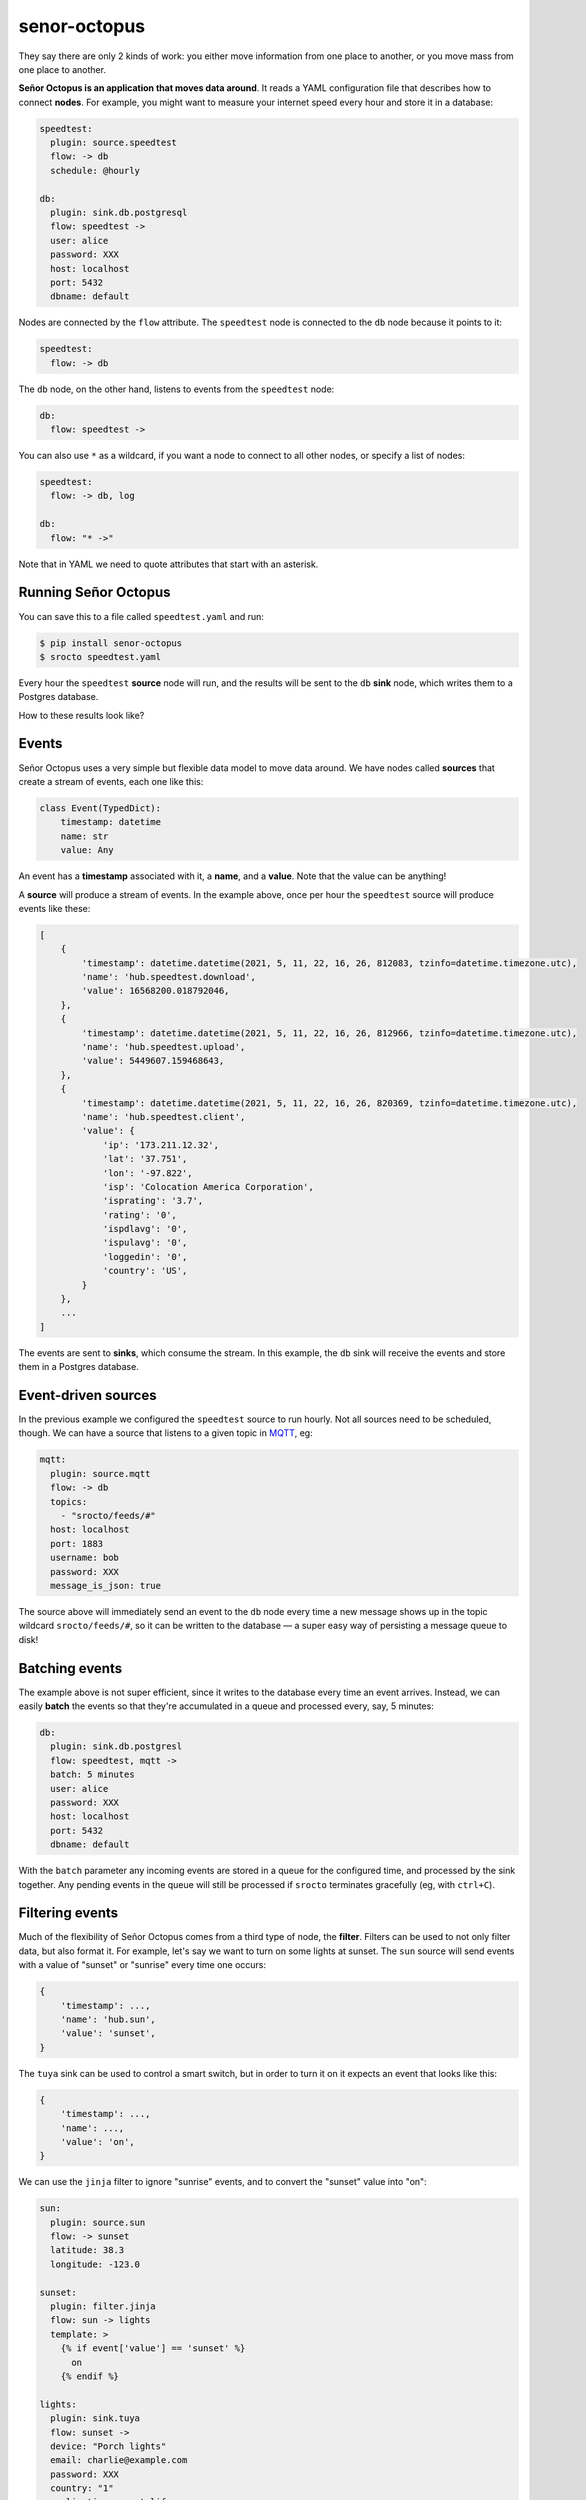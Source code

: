 =============
senor-octopus
=============

They say there are only 2 kinds of work: you either move information from one place to another, or you move mass from one place to another.

**Señor Octopus is an application that moves data around**. It reads a YAML configuration file that describes how to connect **nodes**. For example, you might want to measure your internet speed every hour and store it in a database:

.. code-block:: yaml

    speedtest:
      plugin: source.speedtest
      flow: -> db
      schedule: @hourly

    db:
      plugin: sink.db.postgresql
      flow: speedtest ->
      user: alice
      password: XXX
      host: localhost
      port: 5432
      dbname: default
      
Nodes are connected by the ``flow`` attribute. The ``speedtest`` node is connected to the ``db`` node because it points to it:

.. code-block:: yaml

    speedtest:
      flow: -> db

The ``db`` node, on the other hand, listens to events from the ``speedtest`` node:

.. code-block:: yaml

    db:
      flow: speedtest ->

You can also use ``*`` as a wildcard, if you want a node to connect to all other nodes, or specify a list of nodes:

.. code-block:: yaml

    speedtest:
      flow: -> db, log
      
    db:
      flow: "* ->"
      
Note that in YAML we need to quote attributes that start with an asterisk.

Running Señor Octopus
=====================

You can save this to a file called ``speedtest.yaml`` and run:

.. code-block:: bash

    $ pip install senor-octopus
    $ srocto speedtest.yaml

Every hour the ``speedtest`` **source** node will run, and the results will be sent to the ``db`` **sink** node, which writes them to a Postgres database.

How to these results look like?

Events
======

Señor Octopus uses a very simple but flexible data model to move data around. We have nodes called **sources** that create a stream of events, each one like this:

.. code-block:: python

    class Event(TypedDict):
        timestamp: datetime
        name: str
        value: Any
    
An event has a **timestamp** associated with it, a **name**, and a **value**. Note that the value can be anything!

A **source** will produce a stream of events. In the example above, once per hour the ``speedtest`` source will produce events like these:

.. code-block:: python

    [
        {
            'timestamp': datetime.datetime(2021, 5, 11, 22, 16, 26, 812083, tzinfo=datetime.timezone.utc),
            'name': 'hub.speedtest.download',
            'value': 16568200.018792046,
        },
        {
            'timestamp': datetime.datetime(2021, 5, 11, 22, 16, 26, 812966, tzinfo=datetime.timezone.utc),
            'name': 'hub.speedtest.upload',
            'value': 5449607.159468643,
        },
        {
            'timestamp': datetime.datetime(2021, 5, 11, 22, 16, 26, 820369, tzinfo=datetime.timezone.utc),
            'name': 'hub.speedtest.client',
            'value': {
                'ip': '173.211.12.32',
                'lat': '37.751',
                'lon': '-97.822',
                'isp': 'Colocation America Corporation',
                'isprating': '3.7',
                'rating': '0',
                'ispdlavg': '0',
                'ispulavg': '0',
                'loggedin': '0',
                'country': 'US',
            }
        },
        ...
    ]

The events are sent to **sinks**, which consume the stream. In this example, the ``db`` sink will receive the events and store them in a Postgres database.

Event-driven sources
====================

In the previous example we configured the ``speedtest`` source to run hourly. Not all sources need to be scheduled, though. We can have a source that listens to a given topic in `MQTT <https://mqtt.org/>`_, eg:

.. code-block:: yaml

    mqtt:
      plugin: source.mqtt
      flow: -> db
      topics:
        - "srocto/feeds/#"
      host: localhost
      port: 1883
      username: bob
      password: XXX
      message_is_json: true

The source above will immediately send an event to the ``db`` node every time a new message shows up in the topic wildcard ``srocto/feeds/#``, so it can be written to the database — a super easy way of persisting a message queue to disk!

Batching events
===============

The example above is not super efficient, since it writes to the database every time an event arrives. Instead, we can easily **batch** the events so that they're accumulated in a queue and processed every, say, 5 minutes:

.. code-block:: yaml

    db:
      plugin: sink.db.postgresl
      flow: speedtest, mqtt ->
      batch: 5 minutes
      user: alice
      password: XXX
      host: localhost
      port: 5432
      dbname: default

With the ``batch`` parameter any incoming events are stored in a queue for the configured time, and processed by the sink together. Any pending events in the queue will still be processed if ``srocto`` terminates gracefully (eg, with ``ctrl+C``).

Filtering events
================

Much of the flexibility of Señor Octopus comes from a third type of node, the **filter**. Filters can be used to not only filter data, but also format it. For example, let's say we want to turn on some lights at sunset. The ``sun`` source will send events with a value of "sunset" or "sunrise" every time one occurs:

.. code-block:: python

    {
        'timestamp': ...,
        'name': 'hub.sun',
        'value': 'sunset',
    }

The ``tuya`` sink can be used to control a smart switch, but in order to turn it on it expects an event that looks like this:

.. code-block:: python

    {
        'timestamp': ...,
        'name': ...,
        'value': 'on',
    }

We can use the ``jinja`` filter to ignore "sunrise" events, and to convert the "sunset" value into "on":


.. code-block:: yaml

    sun:
      plugin: source.sun
      flow: -> sunset
      latitude: 38.3
      longitude: -123.0

    sunset:
      plugin: filter.jinja
      flow: sun -> lights
      template: >
        {% if event['value'] == 'sunset' %}
          on
        {% endif %}

    lights:
      plugin: sink.tuya
      flow: sunset ->
      device: "Porch lights"
      email: charlie@example.com
      password: XXX
      country: "1"
      application: smart_life

With this configuration the ``sunset`` filter will drop any events that don't have a value of "sunset". And for those events that have, the value will be replaced by the string "on" so it can activate the lights in the ``lights`` node.

Throttling
==========

Sometimes we want to limit the number of events being consumed by a sink. For example, imagine that we want to use Señor Octopus to monitor air quality using an `Awair Element <https://www.getawair.com/home/element>`_, sending us an SMS when the score is below a given threshold. We would like the SMS to be sent at most once every 30 minutes, and only between 8am and 10pm.

Here's how we can do that:

.. code-block:: yaml

    awair:
      plugin: source.awair
      flow: -> bad_air
      schedule: 0/10 * * * *
      access_token: XXX
      device_type: awair-element
      device_id: 12345
    
    bad_air:
      plugin: filter.jinja
      flow: awair -> sms
      template: >
        {% if
           event['timestamp'].hour >= 8 and
           event['timestamp'].hour <= 21 and
           event['name'] == 'hub.awair.score' and
           event['value'] < 80
        %}
          Air quality score is low: {{ event['value'] }}
        {% endif %}
    
    sms:
      plugin: sink.sms
      flow: bad_air ->
      throttle: 30 minutes
      account_sid: XXX
      auth_token: XXX
      from: "+18002738255"
      to: "+15558675309"

In the example above, the ``awair`` source will fetch air quality data every 10 minutes, and send it to ``bad_air``. The filter checks for the hour, to prevent sending an SMS from 10pm to 8am, and checks the air quality score — if it's lower than 80 it will reformat the value of the event to a nice message, eg:

    "Air quality score is low: 70"

This is then sent to the ``sms`` sink, which has a ``throttle`` of 30 minutes. The throttle configuration will prevent the sink from running more than once every 30 minutes, to avoid spamming us with messages in case the score remains low.

Plugins
=======

Señor Octopus supports an increasing list of plugins, and it's straightforward to add new ones. Each plugin is simply a function that produces, processes, or consumes a stream.

Here's the ``random`` source, which produces random numbers:

.. code-block:: python

    async def rand(events: int = 10, prefix: str = "hub.random") -> Stream:
        for _ in range(events):
            yield {
                "timestamp": datetime.now(timezone.utc),
                "name": prefix,
                "value": random.random(),
            }

This is the full source code for the ``jinja`` filter:

.. code-block:: python

    async def jinja(stream: Stream, template: str) -> Stream:
        _logger.debug("Applying template to events")
        tmpl = Template(template)
        async for event in stream:
            value = tmpl.render(event=event)
            if value:
                yield {
                    "timestamp": event["timestamp"],
                    "name": event["name"],
                    "value": value,
                }

And this is the ``sms`` sink:

.. code-block:: python

    async def sms(
        stream: Stream, account_sid: str, auth_token: str, to: str, **kwargs: str
    ) -> None:
        from_ = kwargs["from"]
        client = Client(account_sid, auth_token)
        async for event in stream:
            _logger.debug(event)
            _logger.info("Sending SMS")
            client.messages.create(body=str(event["value"]).strip(), from_=from_, to=to)

As you can see, a source is an async generator that yields events. A filter receives the stream with additional configuration parameters, and also returns a stream. And a sink receives a stream with additional parameters, and returns nothing.

Sources
~~~~~~~

The current plugins for sources are:

- `source.awair <https://github.com/betodealmeida/senor-octopus/blob/main/src/senor_octopus/sources/awair.py>`_: Fetch air quality data from Awair Element monitor.
- `source.crypto <https://github.com/betodealmeida/senor-octopus/blob/main/src/senor_octopus/sources/crypto.py>`_: Fetch price of cryptocurrencies from cryptocompare.com.
- `source.mqtt <https://github.com/betodealmeida/senor-octopus/blob/main/src/senor_octopus/sources/mqtt.py>`_: Subscribe to messages on one or more MQTT topics.
- `source.rand <https://github.com/betodealmeida/senor-octopus/blob/main/src/senor_octopus/sources/rand.py>`_: Generate random numbers between 0 and 1.
- `source.speed <https://github.com/betodealmeida/senor-octopus/blob/main/src/senor_octopus/sources/speed.py>`_: Measure internet speed.
- `source.sqla <https://github.com/betodealmeida/senor-octopus/blob/main/src/senor_octopus/sources/sqla.py>`_: Read data from database.
- `source.static <https://github.com/betodealmeida/senor-octopus/blob/main/src/senor_octopus/sources/static.py>`_: Generate static events.
- `source.stock <https://github.com/betodealmeida/senor-octopus/blob/main/src/senor_octopus/sources/stock.py>`_: Fetch stock price form Yahoo! Finance.
- `source.sun <https://github.com/betodealmeida/senor-octopus/blob/main/src/senor_octopus/sources/sun.py>`_: Send events on sunrise and sunset.
- `source.weatherapi <https://github.com/betodealmeida/senor-octopus/blob/main/src/senor_octopus/sources/weatherapi.py>`_: Fetch weather forecast data from weatherapi.com.
- `source.whistle <https://github.com/betodealmeida/senor-octopus/blob/main/src/senor_octopus/sources/whistle.py>`_: Fetch device information and location for a Whistle pet tracker.

Filters
~~~~~~~

The existing filters are very similar, the main difference being how you configure them:

- `filter.format <https://github.com/betodealmeida/senor-octopus/blob/main/src/senor_octopus/filters/format.py>`_: Format an event stream based using Python string formatting.
- `filter.jinja <https://github.com/betodealmeida/senor-octopus/blob/main/src/senor_octopus/filters/jinja.py>`_: Apply a Jinja2 template to events.
- `filter.jsonpath <https://github.com/betodealmeida/senor-octopus/blob/main/src/senor_octopus/filters/jpath.py>`_: Filter event stream based on a JSON path.

Sinks
~~~~~

These are the current sinks:

- `sink.log <https://github.com/betodealmeida/senor-octopus/blob/main/src/senor_octopus/sinks/log.py>`_: Send events to a logger.
- `sink.mqtt <https://github.com/betodealmeida/senor-octopus/blob/main/src/senor_octopus/sinks/mqtt.py>`_: Send events as messages to an MQTT topic.
- `sink.pushover <https://github.com/betodealmeida/senor-octopus/blob/main/src/senor_octopus/sinks/pushover.py>`_: Send events to the Pushover mobile app.
- `sink.sms <https://github.com/betodealmeida/senor-octopus/blob/main/src/senor_octopus/sinks/sms.py>`_: Send SMS via Twilio.
- `sink.tuya <https://github.com/betodealmeida/senor-octopus/blob/main/src/senor_octopus/sinks/tuya.py>`_: Send commands to a Tuya/Smart Life device.
